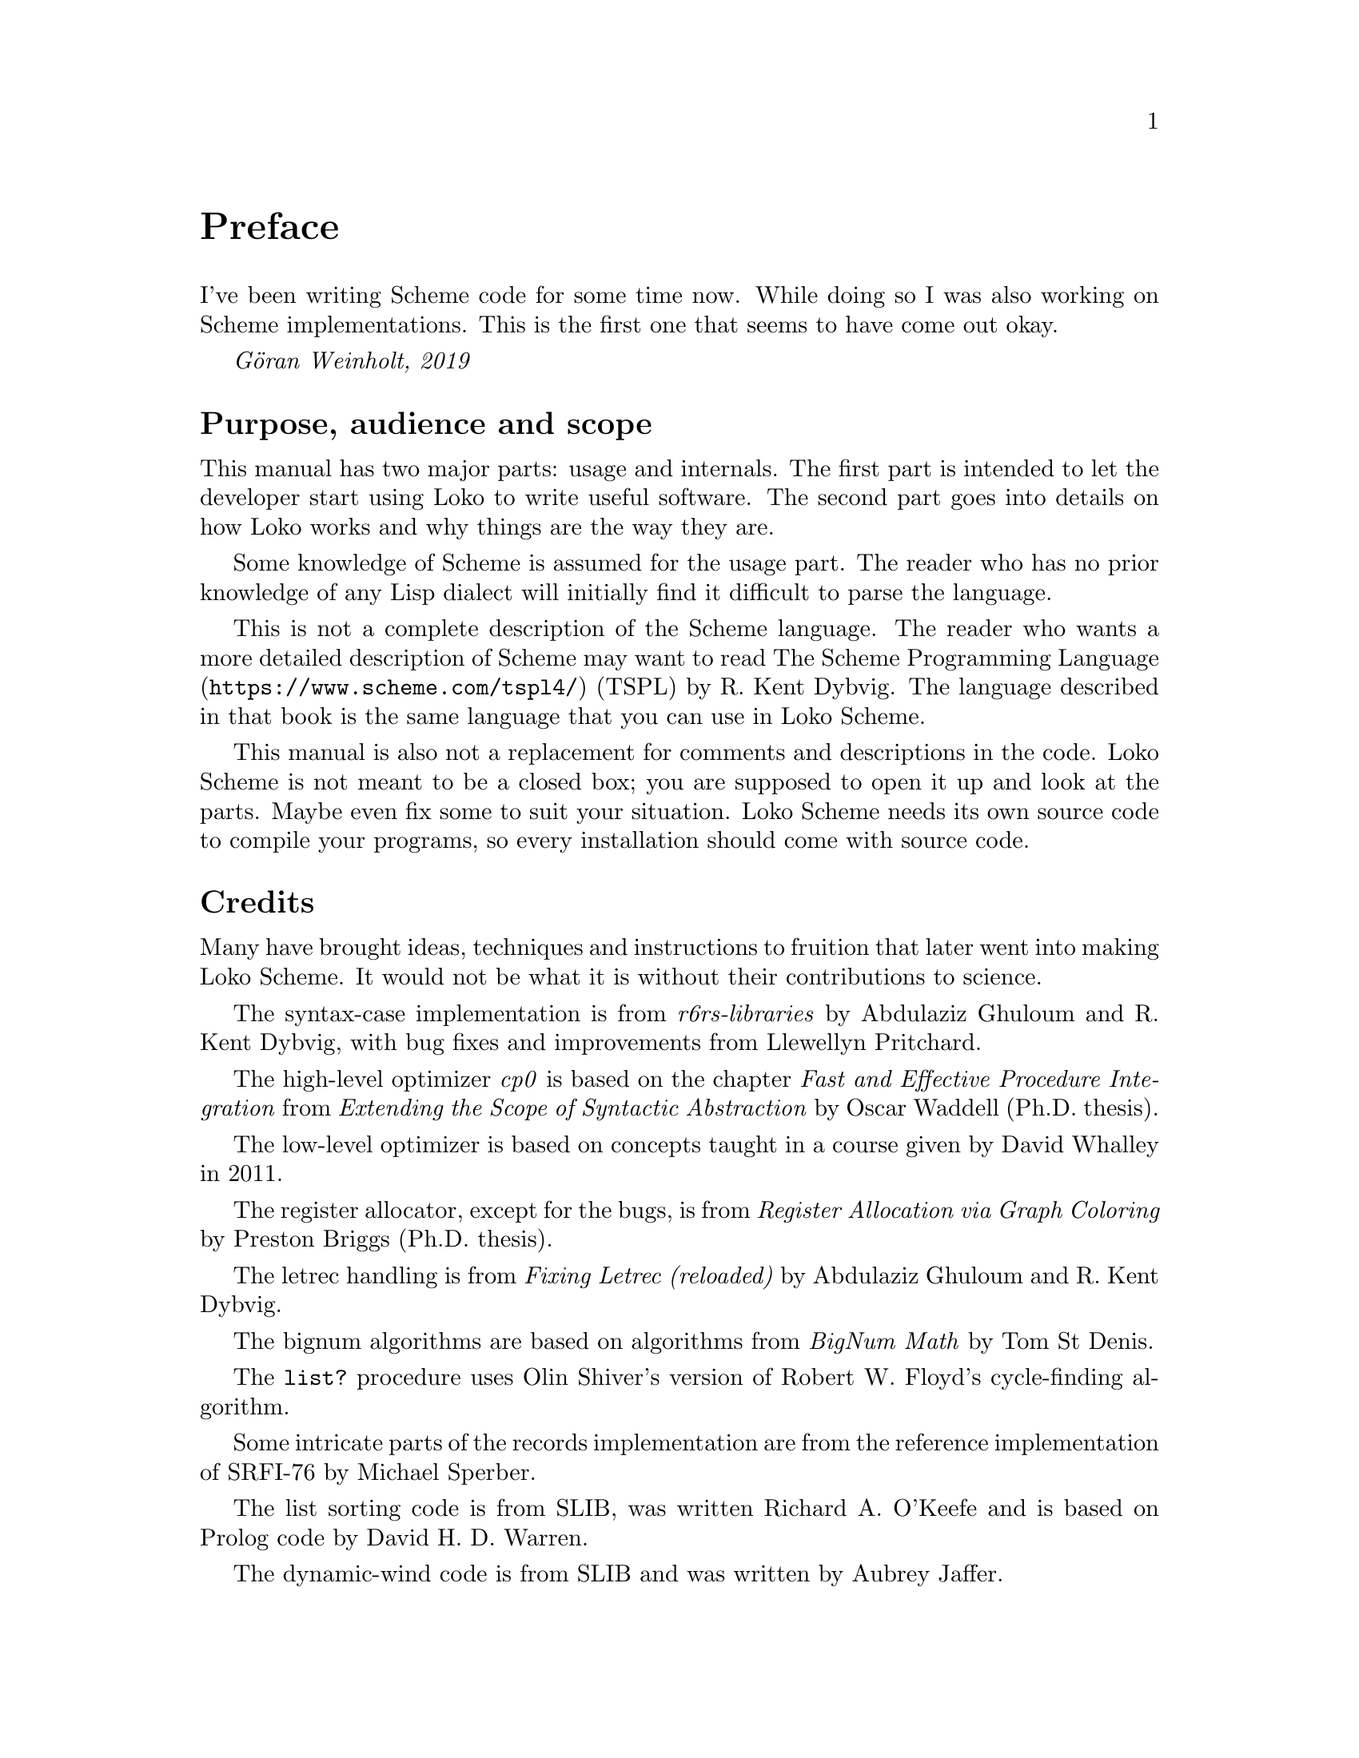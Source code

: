 @c -*-texinfo-*-
@c Loko Scheme Developer's Manual.
@c Copyright © 2019 Göran Weinholt
@c See loko.texi for the license.

@node Preface
@unnumbered Preface

I've been writing Scheme code for some time now. While doing so I was
also working on Scheme implementations. This is the first one that
seems to have come out okay.

@i{Göran Weinholt, 2019}

@menu
* Purpose::
* Credits::
* Loko License::
@end menu


@node Purpose
@unnumberedsec Purpose, audience and scope

This manual has two major parts: usage and internals. The first part
is intended to let the developer start using Loko to write useful
software. The second part goes into details on how Loko works and why
things are the way they are.

Some knowledge of Scheme is assumed for the usage part. The reader who
has no prior knowledge of any Lisp dialect will initially find it
difficult to parse the language.

This is not a complete description of the Scheme language. The reader
who wants a more detailed description of Scheme may want to read
@url{https://www.scheme.com/tspl4/, The Scheme Programming Language}
(TSPL) by R.@: Kent Dybvig. The language described in that book is the
same language that you can use in Loko Scheme.

This manual is also not a replacement for comments and descriptions in
the code. Loko Scheme is not meant to be a closed box; you are
supposed to open it up and look at the parts. Maybe even fix some to
suit your situation. Loko Scheme needs its own source code to compile
your programs, so every installation should come with source code.


@node Credits
@unnumberedsec Credits

Many have brought ideas, techniques and instructions to fruition that
later went into making Loko Scheme. It would not be what it is without
their contributions to science.

The syntax-case implementation is from @emph{r6rs-libraries} by
Abdulaziz Ghuloum and R.@: Kent Dybvig, with bug fixes and
improvements from Llewellyn Pritchard.

The high-level optimizer @emph{cp0} is based on the chapter @emph{Fast
and Effective Procedure Integration} from @emph{Extending the Scope of
Syntactic Abstraction} by Oscar Waddell (Ph.D.@: thesis).

The low-level optimizer is based on concepts taught in a course given
by David Whalley in 2011.

The register allocator, except for the bugs, is from @emph{Register
Allocation via Graph Coloring} by Preston Briggs (Ph.D.@: thesis).

The letrec handling is from @emph{Fixing Letrec (reloaded)} by
Abdulaziz Ghuloum and R.@: Kent Dybvig.

The bignum algorithms are based on algorithms from @emph{BigNum Math}
by Tom St Denis.

The @code{list?} procedure uses Olin Shiver's version of Robert W.@:
Floyd's cycle-finding algorithm.

Some intricate parts of the records implementation are from the
reference implementation of SRFI-76 by Michael Sperber.

The list sorting code is from SLIB, was written Richard A.@: O'Keefe and
is based on Prolog code by David H.@: D.@: Warren.

The dynamic-wind code is from SLIB and was written by Aubrey Jaffer.

The division magic, and many other wonderful hacks, is from the
excellent book @emph{Hacker's Delight} by Henry S.@: Warren, Jr.@:,
with foreword by one Guy L.@: Steele, Jr.!

The fibers library is loosely based on @emph{Parallel Concurrent ML}
by John Reppy, Claudio V.@: Russo and Yingqi Xiao. The API is based on
Guile fibers by Andy Wingo and the implementation is closely related
to his blog post @emph{a new concurrent ml}.

Thanks also to Abdulaziz Ghuloum for @emph{An Incremental Approach to
Compiler Construction}, which helped me consolidate the Scheme
compiler experience I had already accumulated through experimentation.


@node Loko License
@unnumberedsec The Loko Scheme License
@cindex AGPL
@cindex license

Loko Scheme is copyrighted software. The default legal state of
software is that no rights are granted. However, Loko Scheme is
licensed under a free software license. This license grants many
permissions, but they are conditional on following the terms of the
license.

@itemize @bullet
@item
Loko Scheme as a whole, including the compiler, the runtime, the
drivers, etc.@:, is published under the terms of the GNU Affero General
Public License version 3 or later (AGPL-3.0-or-later). See the file
@file{COPYING} in the source code tree.

Any binaries produced by the compiler are also under this license.
This means that all binaries created by the Loko Scheme compiler must
use a compatible license due to the restrictions in AGPL-3.0-or-later.

If this is a problem for your use of Loko Scheme, then please see
issue #2 in the bug tracker.

@item
This manual is published under the GNU Free Documentation License
(@pxref{GNU Free Documentation License}).

@item
The files under the samples directory are published under the terms of
the MIT license. See the file @file{samples/LICENSE.txt} in the source
code tree.

@item
The files under the srfi directory are also published under the terms
of the MIT license. See the file @file{srfi/LICENSE.txt} in the source
code tree. This license is conventional for SRFI implementations.

@end itemize

Most files carry their license information in brief using an
SPDX-License-Identifier.


@c Local Variables:
@c TeX-master: "loko.texi"
@c End:
